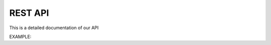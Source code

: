 REST API
*****************

This is a detailed documentation of our API

EXAMPLE:

.. http:get:: /providers

   List of all supported providers.

   **Example request**:

   .. sourcecode:: http

      GET /providers
      Host: mist.io
      Accept: application/json; charset=UTF-8

   **Example response**:

   .. sourcecode:: http

      HTTP/1.1 200 OK
      Vary: Accept
      Content-Type: text/javascript

        {
          "supported_providers": [
            {
              "provider": "bare_metal",
              "title": "Bare Metal Server"
            },
            {
              "provider": "ec2_ap_northeast",
              "title": "EC2 AP NORTHEAST"
            },
            {
              "provider": "ec2_ap_southeast",
              "title": "EC2 AP SOUTHEAST"
            },
            {
              "provider": "ec2_ap_southeast_2",
              "title": "EC2 AP Sydney"
            },
            {
              "provider": "ec2_eu_west",
              "title": "EC2 EU Ireland"
            },
            {
              "provider": "ec2_sa_east",
              "title": "EC2 SA EAST"
            },
            {
              "provider": "ec2_us_east",
              "title": "EC2 US EAST"
            },
            {
              "provider": "ec2_us_west",
              "title": "EC2 US WEST"
            },
            {
              "provider": "ec2_us_west_oregon",
              "title": "EC2 US WEST OREGON"
            },
            {
              "provider": "nephoscale",
              "title": "NephoScale"
            },
            {
              "provider": "digitalocean",
              "title": "DigitalOcean"
            },
            {
              "provider": "linode",
              "title": "Linode"
            },
            {
              "provider": "openstack",
              "title": "OpenStack"
            },
            {
              "provider": "rackspace:dfw",
              "title": "Rackspace DFW"
            },
            {
              "provider": "rackspace:ord",
              "title": "Rackspace ORD"
            },
            {
              "provider": "rackspace:iad",
              "title": "Rackspace IAD"
            },
            {
              "provider": "rackspace:lon",
              "title": "Rackspace LON"
            },
            {
              "provider": "rackspace:syd",
              "title": "Rackspace AU"
            },
            {
              "provider": "rackspace_first_gen:us",
              "title": "Rackspace US (OLD)"
            },
            {
              "provider": "rackspace_first_gen:uk",
              "title": "Rackspace UK (OLD)"
            },
            {
              "provider": "softlayer",
              "title": "SoftLayer"
            },
            {
              "provider": "openstack:az-1.region-a.geo-1",
              "title": "HP Cloud US West AZ 1"
            },
            {
              "provider": "openstack:az-2.region-a.geo-1",
              "title": "HP Cloud US West AZ 2"
            },
            {
              "provider": "openstack:az-3.region-a.geo-1",
              "title": "HP Cloud US West AZ 3"
            },
            {
              "provider": "openstack:region-b.geo-1",
              "title": "HP Cloud US East"
            }
          ]
        }

   :query sort: one of ``hit``, ``created-at``
   :query offset: offset number. default is 0
   :query limit: limit number. default is 30
   :reqheader Accept: the response content type depends on
                      :mailheader:`Accept` header
   :reqheader Authorization: optional OAuth token to authenticate
   :resheader Content-Type: this depends on :mailheader:`Accept`
                            header of request
   :statuscode 200: no error
   :statuscode 404: there's no user